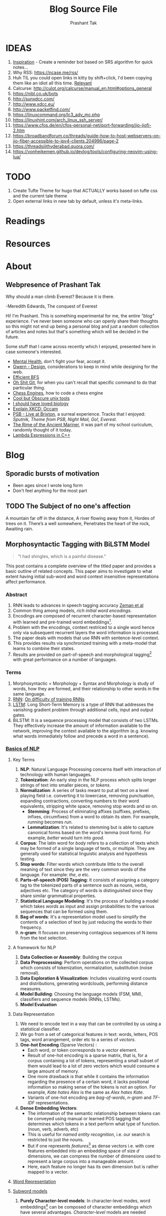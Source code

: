 :CONFIG:
#+hugo_base_dir: ../
#+seq_todo: TODO DRAFT DONE
#+options: creator:t
#+macro: updatetime {{{time(%B %e\, %Y)}}}
#+hugo_auto_set_lastmod: t
#+startup: hidestars
# #+startup: overview
#+startup: logdone
# #+startup: inlineimages
# #+startup: latexpreview
:END:

#+title: Blog Source File
#+author: Prashant Tak

* IDEAS
1. [[https://ncase.me/remember/][Inspiration]] - Create a reminder bot based on SRS algorithm for quick notes...
2. Why RSS: https://ncase.me/rss/
3. Huh TIL you could open links in kitty by shift+click, I'd been copying them like an idiot all this time. [[https://sw.kovidgoyal.net/kitty/kittens/hints/#:~:text=Pressing%20ctrl%2Bshift%2Bp%3E,need%20to%20install%20GNU%20Coreutils.][Relevant]]
4. Calcurse: http://culot.org/calcurse/manual_en.html#options_general
5. https://nibl.co.uk/bots
6. http://sunxdcc.com/
7. http://www.xdcc.eu/
8. http://www.packetfind.com/
9. https://linuxcommand.org/lc3_adv_mc.php
10. https://linuxhint.com/arch_linux_ssh_server/
11. https://www.cfos.de/en/cfos-personal-net/port-forwarding/jio-jiofi-2.htm
12. https://broadbandforum.co/threads/guide-how-to-host-webservers-on-jio-fiber-accessible-to-ipv4-clients.204996/page-2
13. https://threadsiiithyderabad.quora.com/
14. https://vonheikemen.github.io/devlog/tools/configuring-neovim-using-lua/
* TODO
1. Create Tufte Theme for hugo that ACTUALLY works based on tufte css and the current tale theme
2. Open external links in new tab by default, unless it's meta-links.
* Readings
* Resources
* About
CLOSED: [2021-03-21 Mon 01:00]
:PROPERTIES:
:EXPORT_HUGO_SECTION: about
:EXPORT_FILE_NAME: about
:END:
** Webpresence of Prashant Tak
#+begin_epigraph
Why should a man climb Everest?
Because it is there.
#+begin_epicite
-Meredith Edwards, The conquest of Everest
#+end_epicite
#+end_epigraph

Hi! I'm Prashant. This is something experimental for me, the entire /"blog"/ experience. I've never been someone who can openly share their thoughts so this might not end up being a personal blog and just a random collection of articles and notes but that's something which will be decided in the future.

Some stuff that I came across recently which I enjoyed, presented here in case someone's interested.

+ [[https://ncase.me/mental-health/][Mental Health]], don't fight your fear, accept it.
+ [[https://www.gwern.net/Design][Gwern - Design]], considerations to keep in mind while designing for the web.
+ [[https://observablehq.com/@yurivish/efficient-graph-search][Efficient BFS]]
+ [[https://ohshitgit.com/][Oh Shit Git]], for when you can't recall that specific command to do that particular thing.
+ [[https://www.chessengines.org/][Chess Engines]], how to code a chess engine
+ [[https://kkovacs.eu/cool-but-obscure-unix-tools/][Cool but Obscure unix tools]]
+ [[https://jsomers.net/i-should-have-loved-biology/][I should have loved biology]]
+ [[https://www.explainxkcd.com/wiki/index.php/2541:_Occam][Explain XKCD: Occam]]
+ [[https://publicservicebroadcasting.bandcamp.com/album/live-at-brixton][PSB - Live at Brixton]], a surreal experience. Tracks that I enjoyed: /Sputnik, Theme from PSB, Night Mail, Go!, Everest/.
+ [[https://www.poetryfoundation.org/poems/43997/the-rime-of-the-ancient-mariner-text-of-1834][The Rime of the Ancient Mariner]], it was part of my school curiculum, randomly thought of it today.
+ [[https://www.programiz.com/cpp-programming/lambda-expression][Lambda Expressions in C++]]

* Blog
:PROPERTIES:
:EXPORT_HUGO_SECTION: blog
:END:
** Sporadic bursts of motivation
    - Been ages since I wrote long form
    - Don't feel anything for the most part
** TODO Web log :noexport:
:PROPERTIES:
:EXPORT_FILE_NAME: weblog
:END:
+ 2023-04-21 23:46 - Monster
+ 2023-05-19 23:05 - Beautiful Racket
+ 2023-05-22 04:52 - The Little Schemer
+ 2023-05-22 15:05 - Lisp: World of atoms and lists
+ [-] ITMO Lectures, Grind 75!! 
+ Today my dad called me and I was happy after talking to him. - 30/3/23
** TODO The Subject of no one's affection
CLOSED: [2019-06-10 Mon 03:00]
:PROPERTIES:
:EXPORT_FILE_NAME: inertia
:END:
#+begin_epigraph
A mountain far off in the distance,
A river flowing away from it,
Hordes of trees on it.
There’s a well somewhere,
Penetrates the heart of the rock,
Awaiting rain.
#+end_epigraph
** Morphosyntactic Tagging with BiLSTM Model
CLOSED: [2021-03-21 Mon 03:00]
:PROPERTIES:
:EXPORT_FILE_NAME: nnfl-paper
:EXPORT_AUTHOR: Bernd Bohnet, et al
:END:

#+begin_quote
"I had shingles, which is a painful disease."
#+end_quote

[[./assets/machine_learning.png][file:./assets/machine_learning.png]]

This post contains a complete overview of the titled paper and provides a basic outline of related concepts. This paper aims to investigate to what extent having initial sub-word and word context insensitive representations affect performance.

*** Abstract
1. RNN leads to advances in speech tagging accuracy [[https://www.aclweb.org/anthology/K18-2001.pdf][Zeman et al]]
2. Common thing among models, /rich initial word encodings/.
3. Encodings are composed of recurrent character-based representation with learned and pre-trained word embeddings[fn:10].
4. Problem with the encodings, context restriced to a single word hence only via subsequent recurrent layers the word information is processed.
5. The paper deals with models that use RNN with sentence-level context.
6. This provides results via synchronized training with a meta-model that learns to combine their states.
7. Results are provided on part-of-speech and morphological tagging[fn:1] with great performance on a number of languages.
*** Terms
1. Morphosyntactic = Morphology + Syntax and Morphology is study of words, how they are formed, and their relationship to other words in the same language.
2. [[https://medium.datadriveninvestor.com/how-do-lstm-networks-solve-the-problem-of-vanishing-gradients-a6784971a577][RNN]]: [[https://arxiv.org/pdf/1211.5063.pdf][On difficulty of training RNNs]]
3. [[http://colah.github.io/posts/2015-08-Understanding-LSTMs/][LSTM]]: Long Short-Term Memory is a type of RNN that addresses the vanishing gradient problem through additional cells, input and output gates.
4. BiLSTM: It is a sequence processing model that consists of two LSTMs. They effectively increase the amount of information available to the network, improving the context available to the algorithm (e.g. knowing what words immediately follow and precede a word in a sentence).
*** [[https://www.kdnuggets.com/2018/06/getting-started-natural-language-processing.html][Basics of NLP]]
**** Key Terms
1. *NLP*: Natural Language Processing concerns itself with interaction of technology with human languages.
2. *Tokenization*: An early step in the NLP process which splits longer strings of text into smaller pieces, or /tokens/.
3. *Normalization*: A series of tasks meant to put all text on a level playing field i.e. converting it to lowercase, removing punctuation, expanding contractions, converting numbers to their word equivalents, stripping white space, removing stop words and so on.
   + *Stemming*: Process of eliminating affixes (suffixes, prefixes, infixes, circumfixes) from a word to obtain its stem. For example, /running/ becomes /run/.
   + *Lemmatization*: It's related to stemming but is able to capture canonical forms based on the word's lemma (root form). For example, /better/ would turn into /good/.
4. *Corpus*: The latin word for /body/ refers to a collection of texts which may be formed of a single language of texts, or multiple. They are generally used for statistical linguistic analysis and hypothesis testing.
5. *Stop words*: Filter words which contribute little to the overall meaning of text since they are the very common words of the language. For example: /the/, /a/ etc.
6. *Parts-of-speech (POS) Tagging*: It consists of assigning a category tag to the tokenized parts of a sentence such as nouns, verbs, adjectives etc. The category of words is distinguished since they share similar grammatical properties.
7. *Statistical Language Modeling*: It's the process of building a model which takes /words/ as input and assign probabilities to the various sequences that can be formed using them.
8. *Bag of words*: It's a representation model used to simplify the contents of a selection of text by just reducing the words to their frequency.
9. *n-gram*: It focuses on preserving contagious sequences of N items from the text selection.
**** A framework for NLP
1. *Data Collection or Assembly*: Building the corpus
2. *Data Preprocessing*: Perform operations on the collected corpus which consists of tokenization, normalization, substitution (noise removal).
3. *Data Exploration & Visualization*: Includes visualizing word counts and distributions, generating wordclouds, performing distance measures.
4. *Model Building*: Choosing the language models (FSM, MM), classifiers and sequence models (RNNs, LSTMs).
5. *Model Evaluation*
**** Data Representation
1. We need to encode text in a way that can be controlled by us using a statistical classifier.
2. We go from a set of categorical features in text: words, letters, POS tags, word arrangement, order etc to a series of /vectors/.
3. *One-hot Encoding* (Sparse Vectors) :
   + Each word, or token corresponds to a vector element.
   + Result of one-hot encoding is a sparse matrix, that is, for a corpus containing a lot of tokens, representing a small subset of them would lead to a lot of zero vectors which would consume a large amount of memory.
   + One more drawback is that while it contains the information regarding the presence of a certain word, it lacks positional information so making sense of the tokens is not an option. For example, /Kate hates Alex/ is the same as /Alex hates Kate/.
   + Variants of one-hot encoding are /bag-of-words/, /n-gram/ and /TF-IDF/ representations.
4. *Dense Embedding Vectors*:
   + The information of the semantic relationship between tokens can be conveyed using manual or learned POS tagging that determines which tokens in a text perform what type of function. (noun, verb, adverb, etc)
   + This is useful for /named entity recognition/, i.e. our search is restricted to just the nouns.
   + But if one represents /features/[fn:2] as dense vectors i.e. with core features embedded into an embedding space of size /d/ dimensions, we can compress the number of dimensions used to represent a large corpus into a manageable amount.
   + Here, each feature no longer has its own dimension but is rather mapped to a vector.
**** [[http://www.iro.umontreal.ca/~lisa/pointeurs/turian-wordrepresentations-acl10.pdf][Word Representation]]
**** [[https://medium.com/analytics-vidhya/information-from-parts-of-words-subword-models-e5353d1dbc79#:~:text=Subword%2Dmodels%3A%20Byte%20Pair%20Encodings%20and%20friends,-2.1%20Byte%20pair&text=Byte%20pair%20encoding%20(BPE)%20is,pairs%20into%20a%20new%20byte.&text=BPE%20is%20a%20word%20segmentation,(Unicode)%20characters%20in%20data.][Subword models]]
1. *Purely Character-level models*: In character-level modes, word embeddings[fn:3] can be composed of character embeddings which have several advantages. /Character-level/ models are needed because:
   + Languages like Chinese don't have /word segmentations/.
   + For languages that do have, they segment in different ways.
   + To handle large, open, informal vocabulary.
   + Character level model can generate embeddings for /unknown/ words.
   + Similar spellings share similar embeddings
2. *Subword-models*: TBD???
*** Morphology
It is a section of grammar whose main objects are *words* of languages, their /significant parts/ and /morphological signs/. Morphology studies:
+ Inflection
+ Derivation
+ POS
+ Grammatical values
**** Grammatical Value

*** Introduction
Morphosyntactic tagging accuracy has improved due to using BiLSTMs to create /sentence-level context sensitive encodings/[fn:4] of words which is done by creating an initial context insensitive word representation[fn:5] having three parts:
1. A dynamically trained word embedding
2. A fixed pre-trained word-embedding, induced from a large corpus
3. A sub-word character model, which is the final state of a RNN model that ingests one character at a time.
In such a model, sub-word character-based representations only interact via subsequent recurrent layers. To elaborate, context insensitive representations would normalize words that shouldn't be, but due to the subsequent BiLSTM layer, this would be overridden. This behaviour differs from traditional linear models.[fn:6]

This paper aims to investigate to what extent having initial subword and word context insensitive representations affect performance. It proposes a hybrid model based on three models- context sensitive initial character and word models and a meta-BiLSTM model which are all trained synchronously.

On testing this system on 2017 CoNLL data sets, largest gains were found for morphologically rich languages, such as in the Slavic family group. It was also benchmarked on English PTB(?) data, where it performed extremely well compared to the previous best system.
*** Related Work
1. An excellent example of an accurate linear model that uses both word and sub-word features.[fn:6] It uses context sensitive n-gram affix features.
2. First Modern NN for tagging which initially used only word embeddings[fn:7], was later extended to include suffix embeddings.[fn:8]
3. TBD TBD
4. This is the jumping point for current architectures for tagging models with RNNs.[fn:5]
5. Then [fn:4] showed that subword/word combination representation leads to state-of-the-art morphosyntactic tagging accuracy.
*** Models
**** Sentence-based Character Model
In this model, a BiLSTM is applied to all characters of a sentence to induce fully context sensitive initial word encodings. It uses sentences split into UTF8 characters as input, the spaces between the tokens are included and each character is mapped to a dynamically learned embedding. A forward LSTM reads the characters from left to right and a backward LSTM reads sentences from right to left.

#+CAPTION: Sentence-based Character Model: The representation for the token /shingles/ is the concatenation of the four shaded boxes.
[[./assets/nnfl1a.png][file:./assets/nnfl1a.png]]

For an /n/-character sentence, for each character embedding \((e_{1}^{char},...,e_{n}^{char})\), a BiLSTM is applied:
\[
f_{c,i}^{0},b_{c,i}^{0} = BiLSTM(r_{0},(e_{1}^{char},...,e_{n}^{char}))_{i}
\]
For multiple layers(/l/) that feed into each other through the concatenation of previous layer encodings, the last layer has both forward \((f_{c,l}^{l},...,f_{c,n}^{l})\) and backward \((b_{c,l}^{l},...,b_{c,n}^{l})\) output vectors for each character.

To create word encodings, relevant subsets of these context sensitive character encodings are combined which can then be used in a model that assigns morphosyntactic tags to each word directly or via subsequent layers. To accomplish this, the model concatenates upto four character output vectors: the {/forward, backward/} output of the {/first, last/} character in the token /T/ = \((F_{1st}(w), F_{last}(w), B_{1st}(w), B_{last}(w))\) which are represented by the four shaded box in /Fig. 1/.

Thus, the proposed model concatenates all four of these and passes it as input to an multilayer perceptron (MLP):
\[
g_{i} = concat(T)
\]
\[
m_{i}^{chars} = MLP(g_{i})
\]
A tag can then be predicted with a /linear classifier/ that takes as input \(m_{i}^{chars}\), applies a /softmax/ function and chooses for each word the tag with highest probability.
**** Word-based Character Model
To investigate whether a sentence sensitive character model (/Fig.1/) is better than a model where the context is restricted to the characters of a word, (/Fig.2/) which uses the final state of a unidirectional LSTM, combined with the attention mechanism of (ADD REF: cao rei) over all characters.

#+CAPTION: Word-based Character Model: The token is represented by concatenation of attention over the lightly shaded boxes with the final cell (dark box).
[[./assets/nnfl1b.png][file:./assets/nnfl1b.png]]

#+CAPTION: BiLSTM variant of Character-level word representation
[[./assets/nnfl1.png][file:./assets/nnfl1.png]]

**** Sentence-based Word Model
The inputs are the words of the sentence and for each of the words, we use pre-trained word embeddings \((p_{1}^{word},...,p_{n}^{word})\) summed with a dynamically learned word embedding for each word in the corpus \((e_{1}^{word},...,e_{n}^{word})\):
\[
in_{i}^{word} = e_{i}^{word}+p_{i}^{word}
\]
The summed embeddings \(in_{i}\) are passed as input to one or more BiLSTM layers whose output \(f_{w,i}^{l}, b_{w,i}^{l}\) is concatenated and used as the final encoding, which is then passed to an MLP:
\[
o_{i}^{word} = concat(f_{w,i}^{l}, b_{w,i}^{l})
\]
\[
m_{i}^{word} = MLP(o_{i}^{word})
\]
The output of this BiLSTM is essentially the Word-based Character Model before tag prediction, with the exception that the word-based character encodings are excluded.

#+CAPTION: Tagging Architecture of Word-based Character Model and Sentence-based Word Model
[[./assets/nnfl2a.png][file:./assets/nnfl2a.png]]

**** Meta-BiLSTM: Model Combination
If each of the character or word-based encodings are trained with their own loss and are combined using an additional meta-BiLSTM model, optimal performance is obtained. The meta-biLSTM model concatenates the output of context sensitive character and word-based encoding for each word and puts this through another BiLSTM to create an /additional/ combined context sensitive encoding. This is followed by a final MLP whose output is passed to a linear layer for tag prediction.
\[
cw_{i} = concat(m_{i}^{char}, m_{i}^{word})
\]
\[
f_{m,i}^{l}, b_{m,i}^{l} = BiLSTM(r_{0},(cw_{0},...,cw_{n}))_{i}
\]
\[
m_{i}^{comb} = MLP(concat(f_{m,i}^{l}, b_{m,i}^{l}))
\]

#+CAPTION: Tagging Architecture of Meta-BiLSTM. Data flows along the arrows and the optimizers minimize the loss of the classifiers independently and backpropogate along the bold arrows.
[[./assets/nnfl2b.png][file:./assets/nnfl2b.png]]
**** Training Schema
Loss of each model is minimized independently by separate optimizers with their own hyperparameters which makes this a multi-task learning model and hence a schedule must be defined in which individual models are updated. In the proposed algorithm, during each epoch, each of the models are updated in sequence using the entire training data.

[[./assets/nnflAlg.png][file:./assets/nnflAlg.png]]

In terms of model selection, after each epoch, the algorithm evaluates the tagging accuracy of the development set and keeps the parameters of the best model. Accuracy is measured using the meta-BiLSTM tagging layer, which requires a forward pass through all three models. Only the meta-BiLSTM layer is used for model selection and test-time prediction.

The training is synchronous as the meta-BiLSTM model is trained in tandem with the two encoding models, and not after they have converged. When the meta-BiLSTM was allowed to back-propagate through the whole network, performance degraded regardless of the number of loss functions used. Each language could in theory used separate hyperparameters but identical settings for each language works well for large corpora.
*** Experiments and Results
**** Experimental Setup
The word embeddings are initialized with zero values and the pre-trained embeddings are not updated during training. The dropout[fn:9] used on the embeddings is achieved by a single dropout mask and dropout is used on the input and the states of the LSTM.

#+NAME: Architecture
| Model | Parameter                     | Value |
|-------+-------------------------------+-------|
| C,W   | BiLSTM Layers                 |     3 |
| M     | BiLSTM Layers                 |     1 |
| CWM   | BiLSTM size                   |   400 |
| CWM   | Dropout LSTM                  |  0.33 |
| CWM   | Dropout MLP                   |  0.33 |
| W     | Dropout Embeddings            |  0.33 |
| C     | Dropout Embedding             |   0.5 |
| CWM   | Nonlinear Activation Fn (MLP) |   ELU |

TODO Add two remaining tables
**** Data Sets
**** POS Tagging Results
**** POS Tagging on WSJ
**** Morphological Tagging Results
*** Ablation Study (Takeaways)
+ *Impact of the training schema*: Separate optimization better than Joint optimization
+ *Impact of the Sentence-based Character Model*: Higher accuracy than word-based character context
+ *Impact of the Meta-BiLSTM Model Combination*: Combined model has significantly higher accuracy than individual models
+ *Concatenation Strategies for the Context-Sensitive Character Encodings*: Model bases a token encoding on both forward and backward character representations of both first and last character in token. (/Fig. 1/) ....
+ *Sensitivity to Hyperparameter Search*: With larger network sizes, capacity of the network increases, but it becomes prone to overfitting. Future variants of this model might benefit from higer regularization.
+ *Discussion*: TODO Proposed modifications
*** Conclusions
*** Readings and Resources
1. Pytorch: [[https://pytorch.org/tutorials/beginner/nn_tutorial.html][Beginner Guide]], [[https://deeplizard.com/learn/playlist/PLZbbT5o_s2xrfNyHZsM6ufI0iZENK9xgG][Detailed Guides]], [[https://www.cs.toronto.edu//~lczhang/360/][Notebook form]]
2. Math: [[https://explained.ai/matrix-calculus/index.html][Matrix Calculus]], [[https://mml-book.com/][Book]]
3. Basics:
   + [[https://www.kaggle.com/learn/python][Python]]
   + [[https://realpython.com/jupyter-notebook-introduction/#getting-up-and-running-with-jupyter-notebook][Jupyter]]
   + [[http://cs231n.github.io/python-numpy-tutorial/#numpy][Numpy]], [[https://nbviewer.jupyter.org/github/jrjohansson/scientific-python-lectures/blob/master/Lecture-2-Numpy.ipynb][Numpy 2]]
   + [[https://mlcourse.ai/articles/topic1-exploratory-data-analysis-with-pandas/][Pandas]], [[https://www.kaggle.com/learn/pandas][Pandas 2]]
   + [[https://mlcourse.ai/articles/topic2-visual-data-analysis-in-python/][Matplotlib]], [[https://matplotlib.org/matplotblog/posts/an-inquiry-into-matplotlib-figures/][Matplotlib 2]]
   + [[https://mlcourse.ai/articles/topic2-part2-seaborn-plotly/][Seaborn]]
   + [[http://scipy-lectures.org/][Overview]]
4. Interactive Tutorials on [[https://www.deeplearning.ai/ai-notes/initialization/][Weight Initialization]], [[https://www.deeplearning.ai/ai-notes/optimization/][Different Optimizers]]
5. Rougier's Bits
   + [[https://github.com/rougier/matplotlib-tutorial][Matplotlib Tutorial]], [[https://github.com/matplotlib/cheatsheets][Matplotlib Cheatsheets]]
   + [[https://github.com/rougier/numpy-tutorial][Numpy Tutorial]], [[https://www.labri.fr/perso/nrougier/from-python-to-numpy/][From Python to Numpy]], [[https://github.com/rougier/numpy-100][100 Numpy Exercises]]
   + [[https://www.labri.fr/perso/nrougier/python-opengl/][Python & OpenGL for Scientific Visualization]], [[https://github.com/rougier/scientific-visualization-book][Scientific Visualization]]
6. NLP: [[https://github.com/microsoft/nlp-recipes][Best Practices]], [[https://nlpoverview.com/][DL Techniques for NLP]]
7. BiLSTM: [[https://arxiv.org/pdf/1807.00818v1.pdf][Improving POS tagging]]
8. [[https://github.com/google/meta_tagger][Implementation]] of the paper
*** Specific to Paper
1. [[https://universaldependencies.org/guidelines.html][Universal Dependencies]]
2. [[https://lena-voita.github.io/nlp_course.html][Great Tutorial for NLP]]
3. [[https://github.com/Sdernal/Morphology/blob/master/README.md][Morphology]]
*** Footnotes
[fn:1] Morphological tagging is the task of assigning labels to a sequence of tokens that describe them morphologically. As compared to Part-of-speech tagging, morphological tagging also considers morphological features, such as case, gender or the tense of verbs.
[fn:2] They are the different categorical characteristic of the given data. For example, it could be /grammatical/ classes or some /physical/ features. It is context and result dependent. Then for each token, a weight is assigned to it with respect to each feature.
[fn:3] A word embedding is a learned representation for text where words that have the same meaning have a similar representation.
[fn:4] [[https://www.aclweb.org/anthology/K17-3002.pdf][Graph based Neural Dependency Parser]]
[fn:5] [[https://arxiv.org/pdf/1604.05529.pdf][POS Tagging with BiLSTM]]
[fn:6] [[http://citeseerx.ist.psu.edu/viewdoc/download;jsessionid=40AFFD632AC50016FE3B435B5C3FD50F?doi=10.1.1.4.7273&rep=rep1&type=pdf][*Fast POS Tagging: SVM Approach]]
[fn:7] [[http://machinelearning.org/archive/icml2008/papers/391.pdf][Unified architecture for NLP]]
[fn:8] [[https://www.jmlr.org/papers/volume12/collobert11a/collobert11a.pdf][NLP(almost) from Scratch]]
[fn:9] Dropping out units (hidden and visible) in a neural network, helps prevent the network from overfitting.
[fn:10] [[https://medium.com/@b.terryjack/nlp-everything-about-word-embeddings-9ea21f51ccfe][Everything about Embeddings]] Embedding converts symbolic representations into meaningful
** I R SSI
CLOSED: [2022-06-28]
:PROPERTIES:
:EXPORT_FILE_NAME: irc
:END:

[[https://xkcd.com/1782][https://imgs.xkcd.com/comics/team_chat.png]]

Umm. Guilty, though I've only been using it for two days, but I've been having a blast! So let's get into it.

#+begin_note
This is intended for users who are familiar with chat systems like discord and wish to have a similar visual experience while working with IRC. I don't discuss all the aspects such as chat etiquette and other security related stuff for which I'd direct the readers to resources at the bottom.
#+end_note
*** Why IRC?
In this modern age of numerous chat clients and networks with all their shiny bells and whistles and fancy embeds and numerous intergrations with various services, why should one use IRC?

There's a reason why IRC is called the social network for neckbeards, it's the premier destination of folks who are actually technically-literate about the stuff that they're using and not just flaunting their latest /rice/ or worrying about their choice of distribution. This is not to say that the new platforms don't have adept helpers rather that on IRC channels you can get support for very specific things. Another thing that I recently came across in my journey to various technical channels is that the people there are very willing and understanding when someone seeks help which was in stark contrast to communities on other platforms where people are actively called out for their lack of knowledge, there's a very [[https://blog.aurynn.com/2015/12/16-contempt-culture][prevalant culture]] of superiority complex in modern technical communities which has been absent in IRC from my limited exposure and experience.

Another big pull towards IRC for me has been the exclusive number of niche communities where it's the sole medium of communication for them, this allows you to get exposed to new factions of people! It's a great way to have conversations in plaintext without having to worry about people knowing who you really are, which is kinda neat and unique in its own way.
*** Getting into it
If you've used a modern chat platform like Slack or Discord, IRC's structured in a similar way (rather it was most likely the inspiration for these programs). Basically there are various *servers* that you can connect to, which have multiple *channels* that you can join. Unlike discord though where upon joining a server you automatically have access to all its channels, in IRC servers it's opt-in which makes sense considering some large servers have thousands of chatrooms.

When you open an IRSSI for the first time, you're greeted with a barren window with an unfamiliar layout, don't worry later we'll see how to configure it to make it more convenient to use and similar to a new platform like discord. For now let's connect to our first server.

#+begin_src sh
/set nick <nick>
/server connect irc.libera.chat
#+end_src

After connecting to the server you can then join a channel of choice, but how would one know what all channels are there for a server, well for small servers you could use the =/list= command but for large channels such as =libera= or =rizon= that's not really a good idea. So for discovering channels, one can either [[https://libera.chat/guides/findingchannels
][filter]] through the various list options or go to [[https://netsplit.de/channels/][netsplit]]. After choosing a channel for a server you're connected to, you can join it and chat. Also, chat can be scrolled via =fn+arrow= keys.

#+begin_src sh
/join gentoo
#+end_src

But there's a catch, once you close irssi, you'll realize that you'll have to go through the entire process again so to autoconnect to various servers and channels you can either edit your =~/.irssi/config= file or do it right from the client. There's also another annoyance, there are automated messages for whenever people join or leave channels so ignoring these provides for a cleaner chat experience.

#+begin_src sh
/server add -auto -network Libera irc.libera.chat 6697
/channel add -auto #gentoo Libera
/ignore #gentoo JOINS PARTS QUITS
#+end_src

A particular window can be be closed by =/wc=. I always forget the right commands so I created aliases for those in my IRSSI config.

#+begin_src conf
ADDSERV = "SERVER ADD -AUTO -NETWORK";
# can be used as /ADDSERV irc.libera.chat 6697
ADD = "CHANNEL ADD -AUTO";
# /ADD #gentoo Libera
IGNCH = "IGNORE $0 JOINS PARTS QUITS";
# /IGNCH #gentoo
#+end_src

*** Layout/Statusbar
#+CAPTION: IRSSI Layout. (Dark mode users click on the image to see the actual colours 😛)
[[./assets/irssi.png][file:./assets/irssi.png]]

There's a statusbar at the bottom which shows the current =nick/server/channel/active_channels=. There's a window on the left which shows all the joined servers and channels (courtesy of  =adv_windowlist=) and a window on the right which has list of all users (via =tmux-nicklist-portable=). To get this style of statusbar and colorscheme, I'm currently using a theme derived from the popular [[https://github.com/ronilaukkarinen/weed][weed]] theme where I did minor modifications on statusbar and messagelist.
*** Scripts
If you've ever used emacs, you'll know how it being an elisp interpreter lends to it powers of on-the-fly changes and extensibility beyond any measure. IRSSI is similar in that manner, it allows for modifications via perl scripts. There's a central [[https://scripts.irssi.org/][scripts repository]] but one can create their own scripts akin to emacs packages!

#+begin_note
In later iterations of this post, I'll add customization options for mentioned scripts.
#+end_note

Here I'd like to mention some popular scripts which can easily improve both visual and functional experience while using irssi. These are
1. =adv_windowlist= which provides a list of all connected servers and channel akin to discord's sidebar
2. =tmux-nicklist-portable= which adds a userlist for each channel on the right
3. =mouse= for adding mouse scroll support
4. =savecmdhist= which allows for a persistant history of commands
5. =trackbar= adds a visual indicator underneath the message since last channel access
6. Still not working: desktop-notify : needs, cpan Glib::Object::Introspection for that we do =yay -S perl-glib-object-introspection=
*** XDCC
Some IRC channels also offer a way to share files via XDCC. It works by sending bots PMs with requests for a particular pack number which is a reference to the desired file.

#+begin_warning
⚠ A word of caution, enabling automatic DCC is a very bad idea in general since it runs the risk of exposing your IP if the network doesn't have masking enabled so be wary of accepting files.
#+end_warning

After knowing the pack number and the related bot, one sends the request and to automatically accept requests from that bot once can enable whitelist it by enabling autget for it, if you don't wish to do that for each bot you can enable it globally but that is not advised.

#+begin_src sh
/MSG <BOT> XDCC SEND <PKNO>
# to whitelist a bot
/set dcc_autoget_masks <BOT>
# alternatively
/dcc get <BOT>
# global autoget
/set dcc_autoget on
# to set download dir
/set dcc_download_path <DIR>
# enable autoresume of files
/set dcc_autoresume on
#+end_src

*** Limitations
There are some limitations with IRC there's no chat persistance unless you use a bouncer which I still have to dip my feet into, maybe that's something for a future post, we'll see.
*** Further Reading
1. [[https://www.irchelp.org/faq/new2irc.html][The IRC Prelude]]
2. [[https://irssi.org/New-users/][IRSSI for New Users]]
3. [[https://irssi.org/documentation/settings/][IRSSI Setup Options]]
4. [[https://daniel.haxx.se/irchistory.html][History of IRC]]
5. [[https://gist.github.com/xero/2d6e4b061b4ecbeb9f99][IRC Cheatsheet]]
6  [[https://libera.chat/guides/cloaks][Cloaks Libera]]
6. Direct Client-to-Client Protocol: [[https://modern.ircdocs.horse/dcc.html][DCC]]
** DRAFT My experience with 🦀
:PROPERTIES:
:export_file_name: hitagi-crab
:END:
Trying out the most loved language for six years in a row! What could go wrong? With its name being almost synonymous with terms such as *blazing fast* 🚀 and *memory safety*, its surely going to be a good experience. To infinity and beyond!
*** Setup
M$ recommends using the =rustup= installer for setting up the environment, now I did the stupid thing by installing it through =pacman= which resulted in an incomplete installation so to rectify that, I had to run =rustup install stable= and then =rustup default stable=. Then I verified that the installation was successful by checking =cargo= and =rustc= versions. But nothing feels legit unless you've run that traditional =Hello, World!= program, so onto that.

#+begin_src rust
fn main(){
      println!("Hello, World!"); // macro, not a function
}
#+end_src

This can be compiled and run by =rustc main.rs= and then =./main=. Voila! Now you can call yourself a modern rust dev. Yes I know my humour's juvenile, cut me some slack — now to handle projects, rust uses a package manager called =cargo=. For that you'll have to ditch your freshly created hello world program in order to have a neater setup which cargo can understand. Following should roughly be the directory structure.

#+begin_src sh
~/rust-learning-path/
 └── hello-world
     └── main.rs
#+end_src

And after we run =cargo new hello-cargo= in the =rust-learning-path= directory, it'll become this.

#+begin_src sh
~/rust-learning-path/
 ├── hello-cargo
 │   ├── Cargo.toml # manifest file, holds project metadata, dependencies
 │   └── src
 │       └── main.rs # application code
 └── hello-world
     └── main.rs
#+end_src

To execute the program, change the directory to hello-cargo, then run =cargo run=.
*** Fundamentals
**** Variables & data types
Rust allows for variable declaration using the =let= keyword and =type= declaration by  =let var: type = val=. Rust also does not allow for uninitialized variables (✨ memory safety ✨), one can declare it but must provide it with some value in the future.

#+begin_src rust
let cakes = 3; // default: i32 unsigned int
let pastries: u8 = 5; // specified type (signed variants declared as i8)
println!("{}", cakes+pastries); // works because cakes is inferred as u8
let biscuits: u16 = 12;
// println!("{}", cakes+biscuits); !! doesn't work since cakes is now u8 after line 3
// println!("{}", pastries+biscuits); !! type mismatch!
println!("{}", pastries as u16 + biscuits); // explicit casting by =as=
let number_32: f32 = 5.0; // default f64
#+end_src

Rust also has *architecture-dependent* types namely =isize= and =uszie= where the bitsize used is subject to the running machine. The variables declared so far are all *mutable* i.e. their value cannot be altered or updated, this can be changed by declaring the variables with an additional =mut= keyword, i.e. =let mut var = value=. There's also a =todo!= macro which acts as indication for unfinished code, *with intention* to finish it somewhere down the line like all my projects.

#+begin_src rust
// Display the message "Hello, world!"
todo!("Display the message by using the println!() macro (will I ever do it?? hmm 🤔)");
#+end_src

Rust also has the concept of *variable shadowing* where a new variable that uses the name of an existing variable becomes the only accessible instance with that name, the old variable value ceases to be in the current scope anymore. Towards strings now, they can be declared in multiple ways.

#+begin_src rust
let mut s = String::from("hello");
s = "hello string".to_string();
// format! macro can be used to compose strings
s = format!("{} and {} is {}", 1, 2, 1+2);
println!("{}",s);
#+end_src

A mutable string can be modified by using the =push_str= for a string or =push= method for a single character. There are also references to  immutable pieces of utf8 strings called *string slices* which can be declared as shown:

#+begin_src rust
let slice = "Not a string but a &str";
let s2: &str = &s; // slice that is a reference to s.
#+end_src

Other primitive data types are =bool=, =char= which is equivalent to =u32= (21 bits +11 padding bits).

**** Tuples, Structs and Enums
Tuples are groupings of values of different types into a compound value. Its data type is defined by the sequence of data types of elements. Also tuples are immutable.

#+begin_src rust
let tuple_e = ('E', 5i32, true); // type signature: (char, i32, bool)
println!("Is {} the {}th letter of the alphabet? {}", tuple_e.0, tuple_e.1, tuple_e.2);
#+end_src

A struct is a type that's composed of other types. To use a struct, first it must be defined with data type for each of its field and then its instance can be created for use.
**** Functions
Functions can be created using the =fn= keyword and return types specified by following argument list with =-> retType= .

#+begin_src rust
fn print_hello(name: &str) -> u32{
    println!("Hello, {}!", name);
    return 1; // or simply =1=
}
#+end_src

**** Conditionals

**** Loops and Hash Maps

*** Error Handling
*** Memory Management
*** Generics
*** Modules, Packages & Crates
*** Automated Tests
*** To-do list
*** References
1. [[https://stackoverflow.blog/2020/01/20/what-is-rust-and-why-is-it-so-popular/][Why is Rust so popular?]]
2. [[https://docs.microsoft.com/en-us/learn/paths/rust-first-steps/?source=learn][Rust - First Steps]]
3. [[https://www.youtube.com/playlist?list=PLwhLlO5Vugx6KCwTpW_4fUeES2jdkDSW9][300 seconds of Rust]]
4. [[https://os.phil-opp.com/][Writing an OS in Rust]]

** Another nix post in the wall
CLOSED: [2022-06-02 Thu]
:PROPERTIES:
:EXPORT_FILE_NAME: nix-intro
:END:
*** Starting
Are you using Nixos? This is not for you.
Do you want multi-user installation? This is not for you.
This is only useful if you want to use both flakes and home-manager.

+ Single-user installation (no sudo needed, easier to remove, good for testing purposes)
  #+begin_src sh
sh <(curl -L https://nixos.org/nix/install) --no-daemon
  #+end_src
+ Source the new profile or login.
    =. ~/.nix-profile/etc/profile.d/nix.sh=
+ Since most of the nix "guides" are outdated, check what your current version supports =nix --help=, +at the time of writing this, there's no need to enable experimental features for flakes :)+ spoke too soon.
+ Upgrading nix:
  #+begin_src sh
nix-channel --update; nix-env -iA nixpkgs.nix nixpkgs.cacert
  #+end_src
+ Check if =nixpkgs-unstable= channel (package sources basically) is installed or not by =nix-channel --list=
+ You can look at user-installed packages by =nix-env --query=
*** Home manager
Allows declarative configuration of user-specific (non global) packages and dotfiles.
**** Installation
#+begin_src sh
nix-channel --add https://github.com/nix-community/home-manager/archive/master.tar.gz home-manager
nix-channel --update
#+end_src

    In =.bash_profile=. (might not be needed for single-user systems, check back later)
#+begin_src sh
export NIX_PATH=${NIX_PATH:+:$NIX_PATH}$HOME/.nix-defexpr/channels:/nix/var/nix/profiles/per-user/root/channels
#+end_src

    In your =.bash_profile=, add below and source the profile for your current session.
#+begin_src sh
source "$HOME/.nix-profile/etc/profile.d/hm-session-vars.sh"
#+end_src
**** Configuration
Now check =~/.config/nixpkgs/home.nix=, if it exists then for the most part you've successfully installed (not sure about configuration) home-manager. Building a configuration produces a directory in the Nix store that contains all files and programs that should be available in your home directory and Nix user profile, respectively. Run =home-manager build= to successfully verify. Also periodically check =home-manager news= for updates regarding new changes to packages that are referred in your config. After [[https://nix-community.github.io/home-manager/index.html#sec-install-standalone][adding some packages]] (section 2.1), run =home-manger switch=.
*** Fleyks (/sorry/)
Flakes allow us to define inputs (you can think of them as dependencies) and outputs of packages in a declarative way and allow for dependency pinning using locks. As of writing this (June 2022) flakes are still experimental, so they must be enabled explicitly.

#+begin_src sh
nix-env -iA nixpkgs.nixFlakes
#+end_src

This replaces nix 2.9.0 with 2.8.1? Look into why that's happening. For now we enable experimental features.

#+begin_src sh
mkdir -p ~/.config/nix
echo 'experimental-features = nix-command flakes' >> ~/.config/nix/nix.conf
#+end_src

The documentation is so stinky for flakes, like there are /n/ variants sayings $n^2$ different things, so for now I'm just winging it. Comment out the stateVersion from =home.nix= and in the same directory create a =flake.nix=. Replace jdoe with your username. Also the stateVersion can be changed accordingly to upgrade your =home-manager=.

#+begin_src nix
{
  description = "Home Manager configuration of Jane Doe";

  inputs = {
    # Specify the source of Home Manager and Nixpkgs
    home-manager.url = "github:nix-community/home-manager";
    nixpkgs.url = "github:nixos/nixpkgs/nixos-unstable";
    home-manager.inputs.nixpkgs.follows = "nixpkgs";
  };

  outputs = { home-manager, ... }:
    let
      system = "x86_64-linux";
      username = "jdoe";
    in {
      homeConfigurations.${username} = home-manager.lib.homeManagerConfiguration {
        # Specify the path to your home configuration here
        configuration = import ./home.nix;

        inherit system username;
        homeDirectory = "/home/${username}";
        # Update the state version as needed.
        # See the changelog here:
        # https://nix-community.github.io/home-manager/release-notes.html#sec-release-21.05
        stateVersion = "22.05"; # TODO add current unstable home-manager version

        # Optionally use extraSpecialArgs
        # to pass through arguments to home.nix
      };
    };
}
#+end_src

Now it's time to flake-ify your =hm=. Here <flake-uri> would be =path:.config/nixpkgs= assuming your pwd is =~=.

  #+begin_src sh
  home-manager switch --flake '<flake-uri>#jdoe'
  #+end_src

The flake inputs are not upgraded automatically when switching. The analogy to the command =home-manager --update= ... is =nix flake update=. If updating more than one input is undesirable, the command =nix flake lock --update-input <input-name>= can be used.

** Old Headings
*** Why?
*** Benefits
*** Home-manager
*** Flakes
*** Overlays
*** Profiles
*** Multi User
*** Nix Shell
** Creating a blog using ox-hugo
CLOSED: [2021-03-21 Mon 02:00]
:PROPERTIES:
:EXPORT_FILE_NAME: blog-creation
:END:

I was going to make a post explaining how I made this blog but it was rendered pretty useless by [[https://dev.to/usamasubhani/setup-a-blog-with-hugo-and-github-pages-562n][this.]] So yeah, I might archive this later.

1. Install hugo from your package manager.
2. Create a new site:
   #+begin_src sh
hugo new site blog
   #+end_src
3. Add a theme:
   #+begin_src sh
cd blog
git init
git submodule add <theme_url> themes/<name>
   #+end_src
4. Install ox-hugo in emacs
   #+begin_src emacs-lisp
;; goes in packages.el
(package! ox-hugo)

;; goes in config.el
(use-package ox-hugo
  :after ox)
   #+end_src
5. TODO Explain the process of content and properties, tags etc.
6. Export
7. Config.toml (theme, title, url, publishdir, etc)
8. Run server, check localhost.
9. Push
10. Go to GitHub repository Settings > GitHub pages. Select /docs in Source.
11. Voila!
* Notes
:PROPERTIES:
:EXPORT_HUGO_SECTION: notes
:END:
** TODO Quick Notes
:PROPERTIES:
:export_file_name: random-notes
:END:
Collection of notes from various sources, rather than keeping it in a separate org file, this makes it handy for global lookups.
*** Compiler Design
Source: [[http://aosabook.org/en/llvm.html][AOSA - LLVM]] \\
Three phase static compiler design:
1. FrontEnd
   Parses the source code, checks for errors and builds language specific AST to represent input code.
2. Optimizer
   Performs a variety of operations that improve code's run time, usually independent of the language and target.
3. Backend
   AKA code generator, maps code onto target instruction set ensuring its /correct/ and /optimized/. Common parts are instruction selection, register allocation and instruction scheduling.
*** Interpreter in Go
Source: [[https://github.com/jablonskidev/writing-an-interpreter-in-go][Github - Jablonskidev]]
Change representation of source code twice before evaluation \\
  Source code — (Lexing) \rightarrow Tokens — (Parsing) \rightarrow AST
**** Lexing
+ Types of tokens: Numbers, Variable names, Keywords, Special Characters etc.
+ Need a =token= data structure having /types/ to differentitate different types and /fields/ that store a token's literal value.
+ Lexer treats the source code as a string, goes through it and throws out the tokens.
**** Parsing
+ Parser turns its /input/ into a /data structure/ (AST) that represents the input.
+ Abstract because some (parsing guiding) elements of source not present in AST.
+ Syntactic Analysis
*** SSH setup (iSH)
**** iSH (Only works for local access rn :/)
+ =apk add opnssh=
+ =apk add mosh=
+ =ssh-keygen -t rsa=
+ On server: =ip addr show | sed -n 's/.*inet \([0-9.]*\).*/\1/p' | grep -v '127.0.0.1'=
+ =ssh-copy-id user@host=, then enter machine passwd
+ =mosh user@host=
+ > =vi .ssh/config=, then add this
  #+begin_src conf
Host <alias>
      Hostname <host>
      Port <port>
      User <user>
  #+end_src
+ Then you can just do =mosh <alias>=

** TODO Principled Design
:PROPERTIES:
:EXPORT_FILE_NAME: comp-arch
:END:
#+begin_epigraph
Architecture based upon 'principle', not upon 'precedent'.
#+begin_epicite
-Frank Lloyd Wright
#+end_epicite
#+end_epigraph

The role of a computer architect is to
+ look backward — analyze and evaluate the past
+ look forward — evaluate new design choices
+ look up — develop architectures to solve important problems
+ look down — understand, predict and enable the underlying technology

Levels of transformation create /abstractions/, a higher level only needs to know about the interface to the lower level, not how its implemented. *But* knowing about the lower levels allows for making better design and optimization decisions.
** Hangul
CLOSED: [2022-07-06 Wed]
:PROPERTIES:
:export_file_name: korean
:END:

Hangul is one of the easiest character form to learn, in fact people proclaim it can be learnt in under an hour with the help of easy mnemonics, let's see how.

#+begin_note
I still have to cover more vowels and add tips for pronounciation which I'll add soon.™
#+end_note

*** Consonants

| Consonant | Pron. | Mnemonic | Aspirated | Pron. | Mnemonic   |
|-----------+-------+----------+-----------+-------+------------|
| ㅂ         | b     | bucket   | ㅍ         | p     | part II/pi |
| ㄷ         | d     | door     | ㅌ         | t     | two doors  |
| ㄱ         | g     | gun      | ㅋ         | k     | kill       |
| ㅈ         | j     | (jug)    | ㅊ         | ch    | church     |

| Consonant | Pron.          | Mnemonic    |
|-----------+----------------+-------------|
| ㅎ         | h              | hat         |
| ㄹ         | r/l            | rattlesnake |
| ㅁ         | m              | mouth       |
| ㄴ         | n              | nose        |
| ㅅ         | s              | standing    |
| ㅇ         | - / ng(at end) | zero = no   |

Look at the last consonant, it's a placeholder character which has no sound by itself /but/ if it ends a particular syllable, it is pronounced as *ng*.

*** Vowels

I always got confused between the vowels even with various mnemonics until I came across [[https://www.90daykorean.com/how-to-learn-the-korean-alphabet/][this guide]] by 90 day korean which really clarified with the help of their acronym  /"Old iPod, new iPad"/

[[./assets/vowels.png][file:./assets/vowels.png]]

By lining up the corresponding characters with the sounds, we get the vowels. By adding a seond line to these characters one can create the following sounds preceeded by /y-/.

| Vowel | Pron. | Mnemonic | Modified | Pron.   |
|-------+-------+----------+----------+---------|
| ㅗ     | oh    | old      | ㅛ        | yoh     |
| ㅓ     | eo/uh | iPod     | ㅕ        | yeo/yuh |
| ㅜ     | ooh   | new      | ㅠ        | yooh    |
| ㅏ     | a/ah  | iPad     | ㅑ        | yah     |

| Vowel | Pron. | Mnemonic |
|-------+-------+----------|
| ㅣ     | ee    | tree     |
| ㅡ     | oo    | brook    |
*** Strong Consonants

| Consonant | Pron. |
|-----------+-------|
| ㄸ         | dd    |
| ㅉ         | jj    |
| ㄲ         | gg    |
| ㅃ         | bb    |
| ㅆ         | ss    |

/Examples:/ 떡볶이 is tteokbokki and 빨간색 is pplagansaek (red).

*** Pronounciation Guide in Devanagari
**** Vowels
| Vowel | Pron. | Vowel | Pron. |
|-------+-------+-------+-------|
| ㅏ    | आ     | ㅑ    | या    |
| ㅓ    | ओ     | ㅕ    | यौ    |
| ㅗ    | उ     | ㅛ    | यु     |
| ㅜ    | ऊ     | ㅠ    | यू     |
| ㅡ    | उ~    | ㅣ    | इ     |
| ㅔ    | ए     | ㅐ    | ऐ     |
| ㅖ    | ये     | ㅒ    | यै     |
| ㅢ    | उई~   | ㅘ    | वा    |
| ㅝ    | वौ    | ㅟ    | वी    |
| ㅚ    | वै     | ㅙ    | वै     |
| ㅞ    | वै     |       |       |
**** Consonants
| Cons. | Pron. | Asp.Cons. | Pron. | Dbl.Cons. | Pron. |
|-------+-------+-----------+-------+-----------+-------|
| ㄱ    | क     | ㅋ        | ख     | ㄲ        | ग़     |
| ㄷ    | द     | ㅌ        | ट्     | ㄸ        | त     |
| ㅂ    | ब्/पूऽ  | ㅍ        | फ़ू     | ㅃ        | प~    |


| Cons. | Pron. | Dbl.Cons. | Pron. |
|-------+-------+-----------+-------|
| ㅅ    | सू     | ㅆ        | सऽ    |
| ㅈ    | च     | ㅉ        | ज्     |

| Cons. | Pron. |
|-------+-------|
| ㅊ    | च्छ    |
| ㅎ    | ह     |
| ㄹ    | ल     |
| ㄴ    | न     |
| ㅁ    | म     |
| ㅇ    | -     |

*** Resources:
1. Lets learn hangul, interactively - [[http://letslearnhangul.com/][Lets learn hangul]]
2. Pronounciation from a native - [[https://www.youtube.com/watch?v=aBIp-DCgWrI][Korean Alphabet Guide]]
3. Mnemonics from a native - [[https://www.youtube.com/playlist?list=PLECz2rpRD3Z0EeOU0z3aoafwgjHyth7MN][Miss Vicky]]

** Elements of computing systems
CLOSED: [2022-06-10 Fri]
:PROPERTIES:
:export_file_name: elements-of-computing-systems
:END:
# vhdl source blocks for HDL
*** Introduction
These are the notes which I took while studying computer architecture from the textbook "/The Elements of Computing Systems/ by /Noam Nisan & Shimon Schocken/ ". They're very terse and have very opinionated content from the textbook so they should only be used in tandem with it for revision purposes.
[[./assets/ecs-1.png][file:./assets/ecs-1.png]]
The text program is parsed, its semantics are uncovered, it's represented in some low-level language that the computer can understand. This process is called /compilation/. Its result is another text file, containing machine-level code.

To make this abstract machine code concrete, it has to be realized by some /hardware architecture/ which is implemented by a /chipset/ - registers, memory, ALU, etc. These devices are made of logic gates which consist of /switching devices/ that are implemented by transistors.

/Church-Turing conjecture/: At their core, all computers are essentially equivalent.

[[./assets/ecs02.png][file:./assets/ecs02.png]]

*** Boolean Logic
[[./assets/ecs-03.png][file:./assets/ecs-03.png]]

Any boolean function can be realised by just the /nand/ gate. Let that sink in. A gate is a physical device that implements a simple boolean function. They are implemented as transistors etched in silicon, packaged as chips. The boolean function chip is designed and tested by using a /Hardware Description Language/ (HDL). This simulated realisation is then tested for corectness and other parameters such as speed of computation, energy consumption and cost are quantified. To illustrate the same proces, HDL implementation of a XOR function is shown below.

[[./assets/ecs-04.png][file:./assets/ecs-04.png]]

Using built-in libarary chips is similar to writing a regular program except the PARTS section is replaced with BUILTIN Xor. Some things to note are that internal pins are created automatically when they appear in an HDL program and that pins may have an unlimited fan-out. In HDL programs, the existence of forks is inferred from the code.

Chips are specified using the API style, for nand gate: \\
=Chip name: Nand= \\
=Input: a,b= \\
=Output: out= \\
=Function: if ((a==1) and (b==1)) then out = 0, else out = 1= \\

*Multiplexer*: Has two input(data) bits /a,b/ and one selection bit /sel/ which decides which input bit would be the output.

[[./assets/ecs-05.png][file:./assets/ecs-05.png]]

*Demultiplexer*: Takes in a single input and routes it to one of the possible outputs depeding on the selector bit.

[[./assets/ecs-06.png][file:./assets/ecs-06.png]]

HDL programs treat multi-bit values like single-bit values but they are indexed(from right to left, rightmost being 0$^{th}$ bit) to access individual bits. For example, a /m/-way /n/-bit mux would select one of its /m n/-bit inputs and output it to its /n/-bit output, where there would be /$k=log_{2}m$/ selection bits. A 4-way 16-bit mux API would look like: \\
=Chip name: Mux4Way16= \\
=Input: a[16],b[16],c[16],d[16],sel[2]= \\
=Output: out[16]= \\
=Function: if(sel==00,01,10, or 11) then out = a,b,c, or d= \\
=Comment: The assignment is a 16-bit operation. For example, "out = a" means "for i = 0..15 out[i] = a[i]"= \\

*** Boolean Arithmetic
/Word size/ is a term used for specifying the number of bits that computers use for representing a basic chunk of values. For example, integer values are stored in 8-, 16-, 32- or 64-bit registers. Fixed word size implies the existence of a limit on number of values that the registers can represent. In general, using /n/ bits, one can represent values from 0 to 2$^{n}$ - 1.
**** Addition
[[./assets/ecs-07.png][file:./assets/ecs-07.png]]

If the most significant bitwise addition generates a carry of 1, /overflow/ occurs, if that is ignored, one achieves /n/ correct bits for adding two /n/-bit numbers.
**** Signed Numbers
The coding scheme was chosen so that hardware implementation of arithmetic operations would be as simple as possible, its result being /two's complement/ binary code that represents negative x as binary code that represents 2$^{n}$ - x. For example, in a 4-bit binary system =-5= would be represented as binary of =(16-5)= or =1011=. This leads us to the following properties:
+ For an n-bit system, 2$^{n}$ signed numbers are generated, from -(2$^{n-1}$) to 2$^{n-1}$ - 1. 
+ Code for positive numbers begins with 0 while for negatives with 1.
+ To get code of -x from x, flip all bits of x and add 1.
**** Adders
*Half adder*: Adds two numbers/bits and outputs in for of =sum= and =carry= which are LSB and MSB of the addition of the input bits.

*Full adder*: Adds three bits and outputs the result in form of =sum= and =carry= bits.

*Adder*: Adds two /n/-bit numbers and outputs as =out=, which is also /n/-bit. Here the overflow bit is ignored.

*Incrementer*: Adds 1 to a given number, enables fetching next instruction from memory after executing the current.

Note that this adder implementation is inefficient because of delays incurred by propogation of carry bits which can be acclerated by /carry lookahead/ heuristics.
**** ALU
Designed to compute a set of arithmetic and logic operations, exactly /which/ ones is a design decision derived from cost-effectiveness considerations. Shown below is the Hack ALU which computes 18 functions which are controlled by six 1-bit /control bits/. In addition to those there are =zr= and =ng= bits which flag whether the output is zero or negative. Note that the output overflow bit is ignored.

[[./assets/ecs-08.png][file:./assets/ecs-08.png]]

[[./assets/ecs-09.png][file:./assets/ecs-09.png]]

To illustrate the ALU logic, if one wishes to compute =x-1 for x=27=, then control bits would be =001110=. These six directives are to be performed in order: first, we either set the x and y inputs to 0, or not; next, we either negate the resulting values, or not; then we compute either =+= or =&= on the preprocessed values; and finally, we either negate the resulting value, or not. The first two =00= show that we neither zero nor negate x, then =11= shows that we zero y and then negate it, leading to 16-bit value =1111111111111111= which is -1 in two's complement. The next control bit =1= dictates addition operation and the last =0= bit shows that output shouldn't be negated hence we get the desired function =x-1=.
*** Memory
All the chips considered so far are time independent, they're called /combinational chips/. Now /sequential chips/ are introduced whose output depends not only on current time inputs but past inputs and outputs too. The notion of time is introduced by a /clock/ that generates a /cycle/ of binary singals that are called a /tick/ and a /tock/.

By viewing the time in the form of cycles instead of a continuous progression, the changes in the system are made atomic i.e. they'll only be reflected during cycle transitions and within a cycle, no change would be shown. This discrete view helps in neutralizing randomness associated with time delays and can be used for synchronizing the operations of different chips. For that, the cycle should be long enough to contain the possible time delay but short enough so that the resulting system's fast because the changes would only be shown during transitions.

Also, to ensure output validity duration of the clock cycle has to be slightly longer than the time it takes a bit to travel the longest distance from one chip to another, plus the time it takes to complete the most time-consuming within-chip calculation.

[[./assets/ecs-11.png][file:./assets/ecs-11.png]]

**** Flip Flops
A Data flip-flip (DFF) is a memory chip which has a single-bit data input and output and an addition clock input(marked by small triangle on gate icon) that feeds from master clock's signal. It models the behavior =out(t)=in(t-1)= that is, in every subsequent time unit, DFF outputs input from previous time unit. At all other times, DFFs are /latched/, meaning that changes in their inputs have no immediate effect on the output.

[[./assets/ecs-10.png][file:./assets/ecs-10.png]]

Note that the concept of feedback loops doesn't make sense in combinational chips, but there is no difficulty in feeding outputs back into inputs if they're passed through a DFF gate so that the output at time t does not depend on itself but rather on the output at time t-1.

FFs are generally constructed from nand gates connected in feedback loops. The standard construction begins by building a non-clocked flip-flop which is bi-stable, that is, can be set to be in one of two states (storing 0, and storing 1). Then a clocked flip-flop is obtained by cascading two such non-clocked flip-flops, the first
being set when the clock ticks and the second when the clock tocks.
**** Registers
A register is a DFF with a /load/ input. It stores and outputs its current value until /load/ instructs it to update to a new value.

[[./assets/ecs-14.png][file:./assets/ecs-14.png]]

[[./assets/ecs-12.png][file:./assets/ecs-12.png]]

A 16-bit register behaves the same as a /bit/ chip, just that it deals with 16-bit values. A register fulfils the classical function of a memory device, remember and emit the last written value, until its /set/ to another.
**** RAM
A RAM chip consists of /n/ 16-bit register chips which can be selected and manipulated separately. By specifying a particular address (0 to n-1), a particular register can be selected for read/write operations. Note that the access time of any randomly selected register is instantaneous.

[[./assets/ecs-13.png][file:./assets/ecs-13.png]]

RAM implementations can be modular, for example one could implement RAM64 i.e. having 64 registers by using eight RAM8 chips, to select a particular register one uses a 6-bit address /xxxyyy/ where /xxx/ bits can be used to select one of the RAM8 chips and /yyy/ bits can be used to select the register within the RAM8 chip.
**** Counter
A chip that's implementation of an incrementer used to keep track of program instructions (PC: Program Counter). It has three functional inputs alongwith =in=, namely =inc=, which increases counter state every cycle(PC++) and =reset= which sets it to 0 and =load= sets its value to whatever values is fed by =in=.

[[./assets/ecs-15.png][file:./assets/ecs-15.png]]

[[./assets/ecs-16.png][file:./assets/ecs-16.png]]

*** Machine Language
#+begin_quote
"Form follows function."
#+end_quote
A machine language can be viewed as an agreed-upon formalism designed to manipulate a /memory/ using a /processor/ and a set of /registers/. Unlike high-level languages, whose design goals are cross-platform compatibility and power of expression, machine languages are designed to effect direct execution in a specific hardware platform and its control. For this project, Hack machine language is used.

Machine language programs can be written in either /binary/ or /symbolic/ instructions. Programs writtern in symbolic(/assembly/) languages are translated into executable binary code by a translator program called /assembler/.
**** Hardware
*Memory*: Functionally speaking, a memory is a continuous sequence of cells, also referred to as locations or memory registers, each having a unique address.

*Processor*: A device capable of performing a fixed set of primitve operations which include arithmetic, logical, memory access and control/branching operations.

*Registers*: Inside the processor's chip, they serve as high-speed local memory, allowing it to manipulate data and instructions without having to be dependent on slow memory chips. They're categorized into /data/ and /address/ registers.
**** Instructions
*Arithmetic and logical operations*: Assuming that the processor has a set of registers denoted =R0, R1, R2,...=. Basic operations like addition, subtraction, and(bitwise), or, not. \\
=load R1,true= \\
=load R2,false= \\
=and R1,R2,R2= (R1 \leftarrow R1 And R2) \\

*Memory access*: Using address register =A=, let us set memory location 17 to value 1. \\
=load A,17= \\
=load M,1= \\
Here by convention, M stands for memory register selected by A.

*Flow control*: For facilitating branching actions, labelled /goto/ statements exist.

[[./assets/ecs-17.png][file:./assets/ecs-17.png]]

*Symbols*: Make it easier to not rely on rigid physical addresses which makes the code /relocatable/.
**** Hack
*Memory*: Hack uses two distinct memory units, /data/ and /instruction/ memory. Both
memories are 16-bit wide, and each has a 15-bit address space, hence maximum addressable size of each memory unit is 2$^{15}$ or 32K 16-bit words.

[[./assets/ecs-18.png][file:./assets/ecs-18.png]]

Data memory's =address= input always contains some value so there's always one selected register called M. Instruction memory's =address= input also always contains some value that is, there's always one selected instruction memory register whose value is referred to as /current instruction/.

*Registers*: Hack Instructions work on three 16-bit registers, /data/ (D: stores value), /address/ (A: both address and data) and selected /data memory/ register M. To store a constant in A register, instruction is =@17=, to set D register to a value, two instructions are needed: =@17= then =D=A=.

*Addressing*: The =@xxx= instruction does two things, first it makes the RAM register whose address is =xxx= the selected memory register(M) and then it makes the value of the ROM register whose address is =xxx= the selected instruction. For example, to set value of =RAM[100]= to =17=, instructions are =@17, D=A, @100, M=D=. Initially A acts as a data register then as an address register. To set value of RAM[100] to value of =RAM[200]=, do =@200, D=M, @100, M-D=.

*Branching*:
** IUSACO
CLOSED: [2022-06-05 Sun]
:PROPERTIES:
:EXPORT_FILE_NAME: iusaco-notes
:END:
*** Input and Output
  #+begin_src cpp
  #include <cstdio>
  using namespace std;
  int main() {
      freopen("template.in", "r", stdin);
      freopen("template.out", "w", stdout);
  }
  #+end_src
+ When using C++, arrays should be declared globally, or initialized to zeros if declared locally to avoid garbage values.
+ 32bit int: $\pm 2\times10^{9}$ v/s 64bit int: $\pm 9\times 10^{18}$
*** Complexity and algorithm analysis
+ Elementary mathematical calculation: O(1)
+ Unordered set/map: O(1) per operation
+ Binary Search: O(log n)
+ Ordered set/map or Priority Queue: O(log n) per operation
+ Prime factorization or primality check for int: $O(\sqrt{n})$
+ Reading n inputs: O(n)
+ Iterating through n element array: O(n)
+ Sorting: Usually O(n log n) for =std::sort()=
+ Iterating through all subsets of size k of input elements: O($n^{k}$ ), for triplets O($n^{3}$)
+ Iterating through all subsets: O($2^{n}$)
+ Iterating through all permutations: O(n!)
*** Built-in Data Structures
Data Structure determines how data is stored, each supports some operations efficiently. In following discussion, desired data type is put between =<>=. Most std structures support =size()= and =empty()= methods.
**** Iterators
Allows for traversal of a container with the help of a pointer.
#+begin_src cpp
  for (vector<int>::iterator it = myvector.begin(); it != myvector.end(); ++it) {
    cout << *it; //prints the values in the vector using the pointer
  }
#+end_src

Alternate way to achieve the same with a for-each loop and =auto=.
#+begin_src cpp
  for(auto element : v){
    cout << element; // prints values in vector
  }
#+end_src

**** Dynamic Arrays
Addition and deletion at the end in O(1) time and in the middle in O(n) time.
#+begin_src cpp
  vector<int> v;
  for(int i = 1; i <= 10; i++){
    v.push_back(i); // stores 1 to 10 in a dynamic array
  }
#+end_src

Vectors can be made static sized by initializing it with a size, =vector<int> v(30);=. They also support an =v.erase()= operation. A dynamic array can be sorted (default ascending) by =sort(v.begin(), v.end())=.
**** Stacks and Queues
*Stacks*: LIFO with operations =push= (add at end), =pop= (remove at end) and =top= (show end) all of which are O(1). Declared as =stack<int> s=.

*Queues*: FIFO with operations =push= (add in front), =pop= (remove at end) and =front= (show end) in O(1).

*Deques*: Combination of a stack and a queue supporting insertion and deletion from both front and end. Operations are aptly named as =push_back=, =push_font=, =pop_back= and =pop_front=.

*Priority Queues*: Supports insertion of elements and deletion and retrieval of element /with highest priority/ in O(log n) where priority is based on a comparator function (highest element in front). Has =push= (add at end), =pop= (remove at end) and =top= (show end) operations and is declared as =priority_queue<int> pq;=.
**** Sets
A /set/ is a collection of objects having no duplicates.

*Unordered Sets*: Work by hashing that is, assigning a unique code to every object allowing for =insert=, =erase= and =count= (set contains element then 1 else 0) in O(1). Traversal is pointless. Declared as =unordered_set<int> s=.

#+begin_src cpp
  for(int element : s){
    cout << element << " "; // iterating through a set, arbitrary order
  }
#+end_src

*Ordered Sets*: Insertion, deletion and search needs O(log n) time. Has additional operations =begin()= (iterator to lowest element), =end()=, =lower_bound()= (iterator to least element \geq some k) and =upper_bound()=.

*Multisets*: A sorted set allowing multiple copies of same element, whose =count= operation returns the number of times an element is present in set. Time complexity of this operation is O(log n + f) where /log n/ factor searches for element and /f/ factor iterates through sorted set to get count. Declared as =multiset<int> ms=.
**** Maps
A /map/ is a set of /ordered pairs/ called key and value where keys must be unique but values can be repeated. Supported operations are addition and removal of key-value pair and /retrieval/ of values for a given key. Unordered maps perform aforementioned methods in O(1) whereas for ordered maps it's O(log n), sorted in order of key.

*Unordered Maps*: In map =m=, =m[key] = value= operator assigns value to a key and places the pair on the map, =m[key]= returns value associated with the key, =count(key)= checks for existence of key in the map and =erase(it)= removes pair associated with a key or iterator. Declared as =unordered_map<int, int> m=.

*Ordered Maps*: Supports additional operations =lower_bound= and =upper_bound= which return iterators pointing to lowest entry not less than/ strictly greater than a specified key.

#+begin_src cpp
  map<int, int> m; // [(3,5); (11,4)]
  m[10] = 491; // [(3,5); (10,491); (11,4)]
  cout << m.lower_bound(10)->first << " " << m.lower_bound(10)->second << "\n";
  // 10 491
  cout << m.upper_bound(10)->first << " " << m.upper_bound(10)->second << "\n";
  // 11 4
  m.erase(11); // [(3,5); (10,491)]
#+end_src
*** Elementary Techniques
**** Simulation
Simulation refers to the act of doing precisely what the problem statement states and nothing else; essentially simulating it.
**** Complete Search
Brute forcing through all the possible cases in solution space to arrive at the solution. To iterate through all permutations of a list:
#+begin_src cpp
do {
  check(v); // process or check the current permutation for validity
} while(next_permutation(v.begin(), v.end()));
#+end_src

**** Sorting and Comparators
C++ has built-in function for sorting in ascending order: =std::sort(arr, arr+N)= or for a vector =sort(v.begin(), v.end())=. For sorting in a self-defined order, one must use a custom comparator.

**** Greedy Algorithms
Algorithms that select the most optimal choice at each step, instead of looking at the solution space as a whole. Usually in a greedy algorithm, there is a heuristic or value function that determines which choice is considered most optimal. The choice of the greedy algorithm matters too, for example in a scheduling problem choosing earliest starting next event would be incorrect, instead one should go for earliest ending next event because that would give one more choices for future events.

Greedy won't work in all scenarios though, for example in the fairly popular coin change problem, if the denominations are ={1,3,4}= then greedy solution would be ={4,1,1}= but the correct least amount of coins would be two ={3,3}=. Similarly it cannot work for the knapsack problem which is solved using Dynamic Programming.
*** Graph Theory
**** Representation
Graphs (N vertices and M edges) are usually given in the format: =N= =M= followed by the =M edges= each showing the connecting vertices. One thing to note is that a graph should be stored globally and statically, for access outside the main method. A graph can be represented in three ways:
***** Adjacency List
  For using DFS, BFS, Dijkstra or other =single-source= traversal algorithms, it's the preferred way of storing graphs. In it, an array of length N of lists is maintained.
  [[./assets/usaco-adj.png][file:./assets/usaco-adj.png]]
  They take up =O(M+N)= space but allow for easy traversal among the neighbors of a vertex. Often, there's a need to maintain a =visited= array.
  #+begin_src cpp
int n, m;
vector<int> adj[MAXN];
bool visited[MAXN];

int main(){
  cin >> n >> m;
  for(int i = 0; i < m; i++){
    int a, b;
    cin >> a >> b;
    a--; b--; // subtract 1 for vertex since array is zero-indexed
    adj[a].push_back(b);
    adj[b].push_back(a); // omit for directed graph
  }
}

// For a weighted graph:
struct Edge
{
  int to, weight;
  Edge(int dest, int w):
  to(dest), weight(w)
  {
  }
}
  #+end_src
***** Adjacency Matrix
This is an =N x N= 2D array that stores for each pair of indices(a,b) whether an edge exists between them or not. Primarily used for Floyd-Warshall Algorithm.
#+begin_src cpp
int n, m;
int adj[MAXN][MAXN];

int main(){
  cin >> n >> m;
  for(int i = 0; i < m; i++){
    int a, b;
    cin >> a >> b;
    a--; b--;
    adj[a][b] = 1; // or w for weighted graph
    adj[b][a] = 1; // ignore this if directed
  }
}
#+end_src
***** Edge List
Usually used for weighted undirected graphs when sorting the edges by weight is needed (DSU). Its simply a single list of all edges =(a, b, w)= where a and b are the vertices and w is the weight of connecting edge. Each edge is added only oncce.
#+begin_src cpp
struct Edge{
  int a, b, w;
  Edge(int start, int end, int weight):
  a(start), b(end), w(weight)
  {
  }
  bool operator<(const Edge & e)
  const{
    return w < e.w; // ascending weight sort
  }
};

int n, m;
vector<Edge> edges;

int main(){
  cin >> n >> m;
  for(int i = 0; i < m; i++){
    int a, b, w;
    cin >> a >> b >> w;
    a--; b--;
    edges.push_back(Edge(a, b, w)); // add edge to list
  }
  sort(edges.begin(), edges.end());
}
#+end_src
**** Traversal
***** Breadth-First Search (BFS)
Visits nodes in order of distance away from the starting node; first visit nodes that are one edge away then those that are two edges away and so on. It can be used for finding the distance from a starting node to all nodes in an unweighted graph.
#+begin_src cpp
void bfs(int start){
  const int total_nodes = n;
  memset(dist, -1, sizeof dist); // fill distance array with -1s
  queue<int> q;
  dist[start] = 0;
  q.push(start);
  int seen = 1;
  while(!q.empty()){
    int v = q.front();
    q.pop();
    for(int e: adj[v]){
      if(dist[e] == -1){
        dist[e] = dist[v] + 1;
        if(++seen == total_nodes) break; // see: https://observablehq.com/@yurivish/efficient-graph-search
        q.push(e);
      }
    }
  }
}
#+end_src
Once BFS finishes, the array =dist= contains the distances from the start node to each node.
***** Depth-First Search (DFS)
Continues down a single path as far as possible until it has no more vertices to visit along that path, then backtracks and finds more vertices to visit.
#+begin_src cpp
void dfs(int node){
  visited[node] = true;
  for(int next : adj[node]){
    if(!visited[next]){
      dfs(next);
    }
  }
}
#+end_src
If stack overflows are encountered with recursive DFS, it can be implemented iteravely by storing nodes in the BFS implementation on a stack instead of a queue.

**** Floodfill
Its DFS but on a grid and the aim is to find the connected component of all the connected cells with the same number. As opposed to an explicit graph where the edges are given, a grid is an implicit graph where the neighbours are nodes adjacent in the four directions.

When doing floodfill, an =N x M= array of bools =visited= is maintained and a global variable for the size of currently visiting component. The search function is called recursively from squares on all four sides of the current one.
#+begin_src cpp
int grid[MAXN][MAXM];
int n, m;
bool visited[MAXN][MAXM];
int currentCompSize = 0;

void floodfill(int r, int c, int color){
  if(r < 0 || r >= n || c < 0 || c >= m) return; // outside grid
  if(grid[r][c] != color) return; // wrong color
  if(visited[r][c]) return; // already visited

  visited[r][c] = true; // mark current sq as visited
  currentCompSize++;
  // recursively call floodfill for neighbour sqs
  floodfill(r, c+1, color);
  floodfill(r, c-1, color);
  floodfill(r-1, c, color);
  floodfill(r+1, c, color);
}

int main(){
  /*
   ,* additional stuff here
  ,*/
  for(int i = 0; i < n; i++){
    for(int j = 0; j < m; j++){
      if(!visited[i][j]){
        currentCompSize = 0;
        floodfill(i, j, grid[i][j]);
      }
    }
  }
}
#+end_src
**** Disjoint-Set Union Data Structure
It supports two operations:
+ Add an edge between two nodes
+ Check if two nodes are connected
For this, the sets are stored as trees; initially each node is its own set then the sets are combined when an edge is added between two nodes.
#+begin_src cpp
int parent[MAXN]; // store root of each set

void initialize(int N){
  for(int i = 0; i < N; i++)
    parent[i] = i; // initially, root of each set is node itself
}

int find(int x){ // find root of set of x
  if(x == parent[x])
    return x; // if x is its parent, it is the root
  else
    return find(parent[x]);
}

void union(int a, int b){ // merge sets of a and b
  int c = find(a);        // find a's root
  int d = find(b);        // find b's root
  if (c != d)
    parent[d] = c;        // merge sets by setting parent of d to c
}
#+end_src
The naive recursive implementation of find can be improved from =O(nm)= by path compression; the idea being reassignment of nodes on recursive calls to =find= to prevent formation of long chains and the runtime becomes =O(n log n)=.
#+begin_src cpp
int find(int x){
  if(x == parent[x])
    return x;
  else
    return parent[x] = find(parent[x]);
}
#+end_src
**** Miscellaneous
+ DAGs (Directed Acyclic graphs) by virtue of not having any cycles allows them to have an ordering of nodes such that for any edge from /u/ to /v/, /u/ appears before /v/ (topological sorting).
+ Bipartite graph is such that each node can only be colored by 2 colors such that no adjacent nodes share the same colour. A graph is bipartite iff there are no cycles of odd length. A modified BFS can be use to check whether a graph is bipartite or not.
*** More Techniques
**** Prefix Sums
To process queries to find the sum of elements between two indices in a list, prefix sum is useful. Using 1-index in the array is beneficial i.e. assigning =arr[0] = 0= and hence =prefix[0] = 0=.

\(prefix[k] = \sum_{i=1}^{k}arr[i] = prefix[k-1] + arr[k]\)

For processing Q queries consisting on an array of N elements, the complexity is =O(N+Q)=.

#+begin_note
TODO: DP, 2D prefix sum as 1-D only
#+end_note

**** Binary Search
**** Basic Number Theory
Prime factorization of a number is computed by this algorithm in \(O(\sqrt{n})\):
[[./assets/usaco-pf.png][file:./assets/usaco-pf.png]]
| i |   n | v           |
|---+-----+-------------|
| 2 | 252 | {}          |
| 2 | 126 | {2}         |
| 2 |  63 | {2,2}       |
| 3 |  21 | {2,2,3}     |
| 3 |   7 | {2,2,3,3}   |
| 7 |   1 | {2,2,3,3,7} |
GCD using Euclidean Algorithm in =O(log min(a,b))=:
#+begin_src cpp
int gcd(int a, int b){
  if(!b) return a;
  return gcd(b, a%b);
}
#+end_src
LCM can be computed using GCD by \(\frac{a \times b}{gcd(a,b)}\)

Modular Arithmetic is useful for dealing with overflows by taking remainders:

$$\begin{align*}
(a \pm b)\mod m &= (a\mod m \pm b\mod m)\mod m \\
(a \times b)\mod m &= ((a\mod m) \times (b\mod m))\mod m \\
a^{b}\mod m &= (a\mod m)^{b}\mod m
\end{align*}$$
*** Additional Topics
+ Two Pointers \\
  Iterate across an array that track the start and end of an interval or values in a sorted array. Both pointers are monotonic i.e. start at one end of array and move in only one direction.
**** Line Sweep
**** Bitwise Operations
**** Ad-hoc

** Meditations
CLOSED: [2022-03-14 Mon]
:PROPERTIES:
:EXPORT_FILE_NAME: meditations
:END:
*** Book 2: On the River Gran, Among the Quadi
And so none of them can hurt me. No one can implicate me in ugliness. Nor can I feel angry at my relative, or hate him. We were born to work together like feet, hands, and eyes, like the two rows of teeth, upper and lower. To obstruct each other is unnatural. To feel anger at someone, to turn your back on him: these are obstructions.

Concentrate every minute like a Roman- like a man- on doing what's in front of you with precise and genuine seriousness, tenderly, willingly, with justice. And on freeing yourself from all other distractions. Yes, you can- if you do everything as if it were the last thing you were doing in your life, and stop being aimless, stop letting emotions override what your mind tells you, stop being hypocritical, self-centered and irritable.

Do external things distract you? Then make time for yourself to learn something worthwhile; stop letting yourself be pulled in all directions. But make sure you guard against the other kind of confusion. People who labor all their lives but have no purpose to direct every thought and impulse toward are wasting their time- even when hard at work.

You could leave life right now. Let that determine what you do and say and think.

Nothing is more pathetic than people who run around in circles, "delving into things that lie beneath" and conducting investigations into the souls of the people around them, never realizing that all you have to do is to be attentive to the power inside you and worship it sincerely.

What is divine deserves our respect because it is good; what is human deserves our affection because it is like us. And our pity too, sometimes, for its inability to tell good from bad- as terrible a blindness as the kind that can't tell white from black.

The present is all that they can give up, since that is all you have, and what you do not have, you cannot lose.

The human soul degrades itself.

Above all, when it does its best to become an abscess, a kind of detached growth on the world.

When it allows its action and impulse to be without a purpose, to be random and disconnected: even the smallest things ought to be directed toward a goal.

The body and its parts are a river, the soul a dream and mist, life is warfare and a journey far from home, lasting reputation is oblivion.
Then what can guide us?
Only philosophy.

And nothing natural is evil.
*** Book 3: In Carnuntum
But getting the most out of ourselves, calculating where our duty lies, analyzing what we hear and see, deciding whether it's time to call it quits- all the things you need a healthy mind for... all those are gone.
So we need to hurry.
Not just because we move daily closer to death but also because our understanding- our grasp of the world- may be gone before we get there.

We should remember that even Nature's inadvertence has its own charm, its own attractiveness.

You boarded, you set sail, you've made the passage. Time to disembark. If it's for another life, well, there's nowhere without gods on that side either. If to nothingness, then you no longer have to put up with pain or pleasure, or go on dancing attendance on this battered crate, your body- so much inferior to that which serves it.
One is mind and spirit, the other earth and garbage.

Don't waste your the rest of your time here worrying about other people- unless it affects the common good. It will keep you from doing anything useful. You'll be too preoccupied with what so-and-so is doing, and why, and what they're saying, and what they're thinking, and what they're up to, and all the other things that throw you off and keep you from focusing on your own mind.
You need to avoid certain things in your train of thought: everything random, everything irrelevant. And certainly everything self-important or malicious.

He does only what is his to do, and considers constantly what the world has in store for him- doing his best, and trusting that all is *for* the best. For we carry our fate with us- and it carries us.

And he cares nothing for their praise- men who can't even meet their own standards.

... then don't make room for anything but it- for anything that might lead you astray, tempt you off the road, and leave you unable to devote yourself completely to achieving the goodness that is uniquely yours.

Choose what's best.
-Best is what benefits *me*.
As a rational being? Then follow through. Or just as an animal? Then say so and stand your ground without making a show of it.

Never regard something as doing you good if it makes you betray a trust, or lose your sense of shame, or makes you show hatred, suspicion, ill will, or hypocrisy, or a desire for things best done behind closed doors.

Your ability to control your thoughts- treat it with respect. It's all that protects your mind from false perceptions- false to your nature, and that of all rational beings. It's what makes thoughtfulness possible, and affection for other people, and submission to the divine.

It you do the job in a principled way, with diligence, energy and patience, if you keep yourself free of distractions, and keep the spirit inside you undamaged, as if you might have to give it back at any moment-
If you can embrace this without fear or expectation- can find fulfillment in what you're doing now, as Nature intended, and in superhuman truthfulness (every word, every utterance)- then your life will be happy.
No one can prevent that.

To make your mind your guide to what seems best: even people who deny the gods do that. Even people who betray their country. Even people who do sex behind closed doors.
If all rest is common coin, then what is unique to the good man?
To welcome with affection what is sent by fate. Not to stain or disturb the spirit within him with a mess of false beliefs.
*** Book 4
People try to get away from it all- to the country, to the beach, to the mountains. You always wish that you could too. Which is idiotic: you can get away from it anytime you like.
By going within.

An instant's recollection and there it is: complete tranquility. And by tranquility I mean a kind of harmony.

The things that have no hold on the soul. They stand there unmoving, outside it. Disturbance comes only from within- from our own perceptions.
That everything you see will soon alter and cease to exist. Think of how many changes you've already seen.
"The world is nothing but change. Our life is only perception."

If thought is something we share, then so is reason- what makes us reasoning beings.
If so, then the reason that tells us what to do and what not to do is also shared.
And if so, we share a common law.
And thus, are fellow citizens.
And fellow citizens of something.
And in that case, our state must be the world. What other entity could all of humanity belong to? And from it- from this state that we share- come thought and reason and law.

Choose not to be harmed, and you won't feel harmed. Don't feel harmed- and you haven't been.

It can ruin your life only if it ruins your character[fn:1]. Otherwise it cannot harm you- inside or not.

Two kinds of readiness are constantly needed:
1. to do only what the *logos* of authority and law directs, with the good of human beings in mind;
2. to reconsider your position, when someone can set you straight or convert you to his. But your conversion should always rest on a conviction that it's right, or benefits others- nothing else. Not because it's more appealing or more popular.

You have a mind?
-Yes.
Well, why not use it? Isn't that all you want- for it to do its job?

Not to live as if you had endless years ahead of you. Death overshadows you. While you're alive and able- be good.

The tranquility that comes when you stop caring what they say. Or think, or do. Only what *you* do. (Is this fair? Is this the right thing to do?)

But suppose those who remembered you were immortal and your memory undying. What good would it do you? And I don't just mean when you're dead, but in your own lifetime. What use is praise, except to make your lifestyle a little more comfortable?
"You're out of step- neglecting the gifts of nature to hand on someone's words in the future."

Beautiful things of any kind are beautiful in themselves and sufficient to themselves. Praise is extraneous. The object of praise remains what it was- no better and no worse. This applies, I think, even to "beautiful" things in ordinary life- physical objects, artworks.

Because most of what we say and do is not essential. If you can eliminate it, you'll have more time, and more tranquility. Ask yourself at any moment, "Is this necessary?"

Love the discipline you know, and let it support you. Entrust everything willingly to the gods, and then make your way through life- no one's master and no one's slave.

A key point to bear in mind: The value of attentiveness varies in propotion to its object. You're better off not giving the small things more time than they deserve.

Then what should we work for?
Only this: proper understanding; unselfish action; truthful speech. A resolve to accept whatever happens as necessary and familiar, flowing like water from that same source and spring.

On the verge of dying and still weighed down, still turbulent, still convinced external things can harm you, still rude to other people, still not acknowledging the truth: that wisdom is justice.

"A little wisp of soul carrying a corpse." - Epictetus.

What follows coheres with what went before. Not like a random catalogue whose order is imposed upon it arbitrarily, but logically connected. And just as what exists is ordered and harmonious. what comes into being betrays an order too. Not a mere sequence, but an astonishing concordance.

"Our words and actions should not be like those of sleepers" (for we act and speak in dreams as well) "or of children copying their parents" -doing and saying only what we have been told.

Suppose that a god announced that you were going to die tomorrow "or the day after". Unless you were a complete coward you wouldn't kick up a fuss about which day it was- what difference could it make? Now recognize that the difference between years from now and tomorrow is just as small.

Our lifetime is so brief. And to live it out in these cirumstances, among these people, in this body? Nothing to get excited about. Consider the abyss of time past, the infinite future. Three days of life or three generations: what's the difference?

Take the shortest route, the one that nature planned- to speak and act in the healthiest way. Do that, and be free of pain and stress, free of all calculation and pretension.

[fn:1] Character, as in the upholding of your innate morals, not as what is percieved by others.
*** Book 5
At dawn, when you have trouble getting out of bed, tell yourself: "I have to go to work- as a human being. What do I have to complain of, if I'm going to do what I was born for- the things I was brought into the world to do? Or is *this* what I was created for? To huddle under the blankets and stay warm?"
-But it's nicer here...
So you were born to feel "nice"? Instead of doing things and experiencing them? Don't you see the plants, the birds, the ants and spiders and bees going about their individual tasks, putting the world in order, as best as they can? And you're not willing to do your job as a human being? Why aren't you running to do what your nature demands?

But nature set a limit on that- as it did on eating and drinking. And you're over the limit. You've had more than enough of that. But not of working. There you're still below your quota.

Is helping others less valuable to you? Not worth your effort?

If an action or utterance is appropriate, then it's appropriate for you. Don't be put off by other people's comments and criticism. If it's right to say or do it, then it's the right thing for you to do or say.

Practice the virtues you *can* show: honesty, gravity, endurance, austerity, resignation, abstinence, patience, sincerity, moderation, seriousness, high-mindedness. Don't you see how much you have to offer- beyond excuses like "can't"? And yet you still settle for less.

Prayer for the Athenians:
/Zeus, rain down, rain down
On the lands and fields of Athens./
Either no prayers at all- or one as straightforward as that.

Look at the accomplishment of nature's plans in that light- the way you look at your own health- and accept what happens (even if it seems hard to accept). Accept it because of what it leads to: the good health of the world, and the well-being and prosperity of Zeus himself, who would not have brought this on anyone unless it brought benefit to the world as a whole. No nature would do that- bring something about that wasn't beneficial to what it governed.

[To be continued...]
